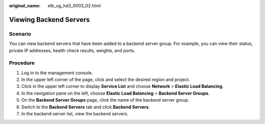 :original_name: elb_ug_hd3_0003_02.html

.. _elb_ug_hd3_0003_02:

Viewing Backend Servers
=======================

Scenario
--------

You can view backend servers that have been added to a backend server group. For example, you can view their status, private IP addresses, health check results, weights, and ports.

Procedure
---------

#. Log in to the management console.
#. In the upper left corner of the page, click |image1| and select the desired region and project.
#. Click |image2| in the upper left corner to display **Service List** and choose **Network** > **Elastic Load Balancing**.
#. In the navigation pane on the left, choose **Elastic Load Balancing** > **Backend Server Groups**.
#. On the **Backend Server Groups** page, click the name of the backend server group.
#. Switch to the **Backend Servers** tab and click **Backend Servers**.
#. In the backend server list, view the backend servers.

.. |image1| image:: /_static/images/en-us_image_0000001747739624.png
.. |image2| image:: /_static/images/en-us_image_0000001794660485.png
